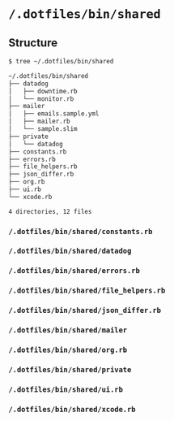 * =/.dotfiles/bin/shared=
** Structure
#+BEGIN_SRC bash
$ tree ~/.dotfiles/bin/shared

~/.dotfiles/bin/shared
├── datadog
│   ├── downtime.rb
│   └── monitor.rb
├── mailer
│   ├── emails.sample.yml
│   ├── mailer.rb
│   └── sample.slim
├── private
│   └── datadog
├── constants.rb
├── errors.rb
├── file_helpers.rb
├── json_differ.rb
├── org.rb
├── ui.rb
└── xcode.rb

4 directories, 12 files

#+END_SRC
*** =/.dotfiles/bin/shared/constants.rb=
*** =/.dotfiles/bin/shared/datadog=
*** =/.dotfiles/bin/shared/errors.rb=
*** =/.dotfiles/bin/shared/file_helpers.rb=
*** =/.dotfiles/bin/shared/json_differ.rb=
*** =/.dotfiles/bin/shared/mailer=
*** =/.dotfiles/bin/shared/org.rb=
*** =/.dotfiles/bin/shared/private=
*** =/.dotfiles/bin/shared/ui.rb=
*** =/.dotfiles/bin/shared/xcode.rb=